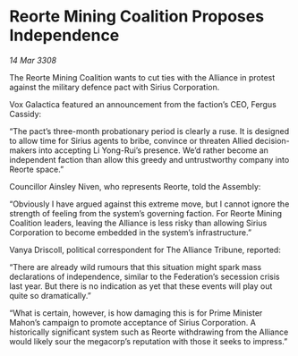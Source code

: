 * Reorte Mining Coalition Proposes Independence

/14 Mar 3308/

The Reorte Mining Coalition wants to cut ties with the Alliance in protest against the military defence pact with Sirius Corporation. 

Vox Galactica featured an announcement from the faction’s CEO, Fergus Cassidy: 

“The pact’s three-month probationary period is clearly a ruse. It is designed to allow time for Sirius agents to bribe, convince or threaten Allied decision-makers into accepting Li Yong-Rui’s presence. We’d rather become an independent faction than allow this greedy and untrustworthy company into Reorte space.” 

Councillor Ainsley Niven, who represents Reorte, told the Assembly: 

“Obviously I have argued against this extreme move, but I cannot ignore the strength of feeling from the system’s governing faction. For Reorte Mining Coalition leaders, leaving the Alliance is less risky than allowing Sirius Corporation to become embedded in the system’s infrastructure.” 

Vanya Driscoll, political correspondent for The Alliance Tribune, reported: 

“There are already wild rumours that this situation might spark mass declarations of independence, similar to the Federation’s secession crisis last year. But there is no indication as yet that these events will play out quite so dramatically.” 

“What is certain, however, is how damaging this is for Prime Minister Mahon’s campaign to promote acceptance of Sirius Corporation. A historically significant system such as Reorte withdrawing from the Alliance would likely sour the megacorp’s reputation with those it seeks to impress.”
